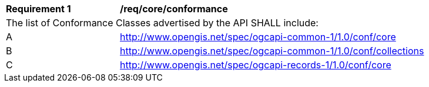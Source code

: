 [[req_core_conformance]]
[width="90%",cols="2,6a"]
|===
^|*Requirement {counter:req-id}* |*/req/core/conformance*
2+|The list of Conformance Classes advertised by the API SHALL include:
^|A |http://www.opengis.net/spec/ogcapi-common-1/1.0/conf/core
^|B |http://www.opengis.net/spec/ogcapi-common-1/1.0/conf/collections
^|C |http://www.opengis.net/spec/ogcapi-records-1/1.0/conf/core
|===
